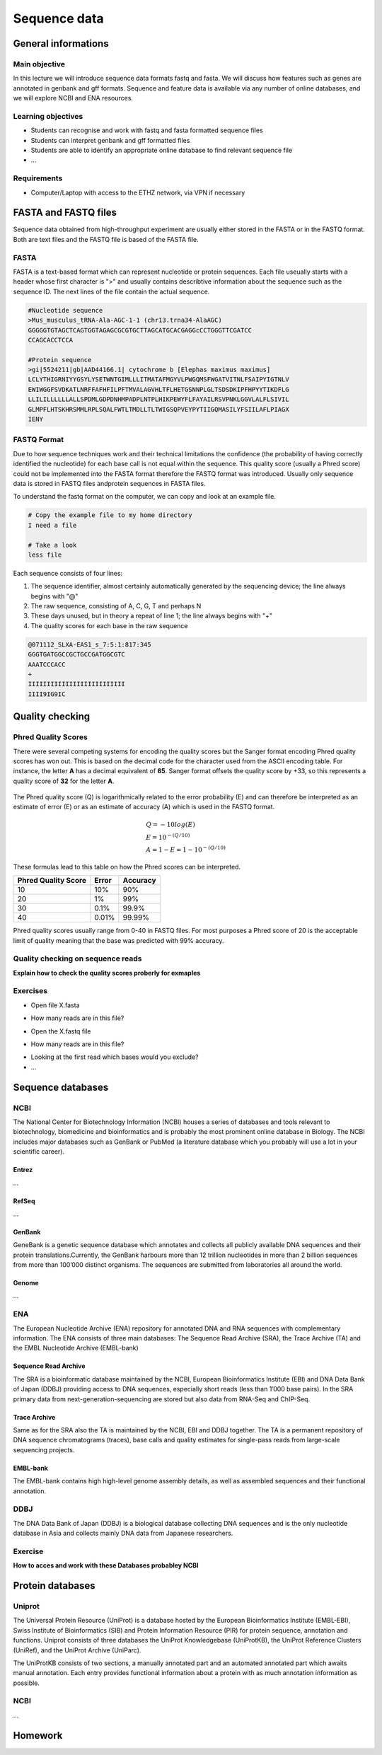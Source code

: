 Sequence data
=============

General informations
^^^^^^^^^^^^^^^^^^^^

Main objective
--------------
In this lecture we will introduce sequence data formats fastq and fasta. We will discuss how features such as genes are annotated in genbank and gff formats. Sequence and feature data is available via any number of online databases, and we will explore NCBI and ENA resources.


Learning objectives
-------------------

* Students can recognise and work with fastq and fasta formatted sequence files
* Students can interpret genbank and gff formatted files
* Students are able to identify an appropriate online database to find relevant sequence file
* ...

Requirements
------------

* Computer/Laptop with access to the ETHZ network, via VPN if necessary

FASTA and FASTQ files
^^^^^^^^^^^^^^^^^^^^^^
Sequence data obtained from high-throughput experiment are usually either stored in the FASTA or in the FASTQ format. Both are text files and the FASTQ file is based of the FASTA file.

FASTA
-----
FASTA is a text-based format which can represent nucleotide or protein sequences. Each file useually starts with a header whose first character is ">" and usually contains describtive information about the sequence such as the sequence ID. The next lines of the file contain the actual sequence.

.. code-block:: bash
   
   #Nucleotide sequence
   >Mus_musculus_tRNA-Ala-AGC-1-1 (chr13.trna34-AlaAGC)
   GGGGGTGTAGCTCAGTGGTAGAGCGCGTGCTTAGCATGCACGAGGcCCTGGGTTCGATCC
   CCAGCACCTCCA

   #Protein sequence
   >gi|5524211|gb|AAD44166.1| cytochrome b [Elephas maximus maximus]
   LCLYTHIGRNIYYGSYLYSETWNTGIMLLLITMATAFMGYVLPWGQMSFWGATVITNLFSAIPYIGTNLV
   EWIWGGFSVDKATLNRFFAFHFILPFTMVALAGVHLTFLHETGSNNPLGLTSDSDKIPFHPYYTIKDFLG
   LLILILLLLLLALLSPDMLGDPDNHMPADPLNTPLHIKPEWYFLFAYAILRSVPNKLGGVLALFLSIVIL
   GLMPFLHTSKHRSMMLRPLSQALFWTLTMDLLTLTWIGSQPVEYPYTIIGQMASILYFSIILAFLPIAGX
   IENY

FASTQ Format
------------
Due to how sequence techniques work and their technical limitations the confidence (the probability of having correctly identified the nucleotide) for each base call is not equal within the sequence. This quality score (usually a Phred score) could not be implemented into the FASTA format therefore the FASTQ format was introduced. Usually only sequence data is stored in FASTQ files andprotein sequences in FASTA files.


To understand the fastq format on the computer, we can copy and look at an example file.

.. code-block:: bash

    # Copy the example file to my home directory
    I need a file

    # Take a look
    less file

Each sequence consists of four lines:

1. The sequence identifier, almost certainly automatically generated by the sequencing device; the line always begins with "@"
2. The raw sequence, consisting of A, C, G, T and perhaps N
3. These days unused, but in theory a repeat of line 1; the line always begins with "+"
4. The quality scores for each base in the raw sequence

.. code-block:: bash
   
   @071112_SLXA-EAS1_s_7:5:1:817:345
   GGGTGATGGCCGCTGCCGATGGCGTC
   AAATCCCACC
   +
   IIIIIIIIIIIIIIIIIIIIIIIIII
   IIII9IG9IC

Quality checking
^^^^^^^^^^^^^^^^

Phred Quality Scores
--------------------

There were several competing systems for encoding the quality scores but the Sanger format encoding Phred quality scores has won out. This is based on the decimal code for the character used from the ASCII encoding table. For instance, the letter **A** has a decimal equivalent of **65**. Sanger format offsets the quality score by +33, so this represents a quality score of **32** for the letter **A**.

.. figure:: images/Ascii_Table-nocolor.svg
    :align: center

The Phred quality score (Q) is logarithmically related to the error probability (E) and can therefore be interpreted as an estimate of error (E) or as an estimate of accuracy (A) which is used in the FASTQ format.

.. math::
   
   & Q = -10log(E) \\
   & E = 10^{-(Q/10)} \\
   & A = 1-E = 1 - 10^{-(Q/10)}


These formulas lead to this table on how the Phred scores can be interpreted. 

+------------------+-----------+------------+----------------------+
| Phred Quality Score          |   Error    |  Accuracy            |
|                              |            |                      |
+==============================+============+======================+
| 10                           | 10%        | 90%                  |
+------------------------------+------------+----------------------+
| 20                           | 1%         | 99%                  |
+------------------------------+------------+----------------------+
| 30                           | 0.1%       | 99.9%                |
+------------------------------+------------+----------------------+
| 40                           | 0.01%      | 99.99%               |
+------------------------------+------------+----------------------+


Phred quality scores usually range from 0-40 in FASTQ files. For most purposes a Phred score of 20 is the acceptable limit of quality meaning that the base was predicted with 99% accuracy.

Quality checking on sequence reads
----------------------------------
**Explain how to check the quality scores proberly for exmaples**


Exercises
---------
* Open file X.fasta

.. hidden-code-block:: bash

   #Use nano
   nano X.fasta


* How many reads are in this file?

.. hidden-code-block:: bash

   #Each read starts with a ">" so we can count the number of ">" appearances
   grep -c ">" X.fasta


* Open the X.fastq file

.. hidden-code-block:: bash

   #Use nano
   nano X.fastq

* How many reads are in this file?

.. hidden-code-block:: bash

   #Each read starts with a "@" so we can count the number of "@" appearances
   grep -c "@" X.fastq

* Looking at the first read which bases would you exclude?
* ...


Sequence databases
^^^^^^^^^^^^^^^^^^
NCBI
----
The National Center for Biotechnology Information (NCBI) houses a series of databases and tools relevant to biotechnology, biomedicine and bioinformatics and is probably the most prominent online database in Biology. The NCBI includes major databases such as GenBank or PubMed (a literature database which you probably will use a lot in your scientific career). 

Entrez
++++++

...

RefSeq
++++++

...

GenBank
+++++++
GeneBank is a genetic sequence database which annotates and collects all publicly available DNA sequences and their protein translations.Currently, the GenBank harbours more than 12 trillion nucleotides in more than 2 billion sequences from more than 100’000 distinct organisms. The sequences are submitted from laboratories all around the world.

Genome
++++++

...

ENA
---
The European Nucleotide Archive (ENA) repository for annotated DNA and RNA sequences with complementary information. The ENA consists of three main databases: The Sequence Read Archive (SRA), the Trace Archive (TA) and the EMBL Nucleotide Archive (EMBL-bank) 

Sequence Read Archive
+++++++++++++++++++++

The SRA is a bioinformatic database maintained by the NCBI, European Bioinformatics Institute (EBI) and DNA Data Bank of Japan (DDBJ) providing access to DNA sequences, especially short reads (less than 1’000 base pairs). In the SRA primary data from next-generation-sequencing are stored but also data from RNA-Seq and ChIP-Seq.

Trace Archive
+++++++++++++
Same as for the SRA also the TA is maintained by the NCBI, EBI and DDBJ together. The TA is a permanent repository of DNA sequence chromatograms (traces), base calls and quality estimates for single-pass reads from large-scale sequencing projects. 


EMBL-bank
+++++++++

The EMBL-bank contains high high-level genome assembly details, as well as assembled sequences and their functional annotation.

DDBJ
----
The DNA Data Bank of Japan (DDBJ) is a biological database collecting DNA sequences and is the only nucleotide database in Asia and collects mainly DNA data from Japanese researchers. 


Exercise
--------

**How to acces and work with these Databases probabley NCBI**

Protein databases
^^^^^^^^^^^^^^^^^

Uniprot
-------

The Universal Protein Resource (UniProt) is a database hosted by the European Bioinformatics Institute (EMBL-EBI), Swiss Institute of Bioinformatics (SIB) and  Protein Information Resource (PIR) for protein sequence, annotation and functions. Uniprot consists of three databases the UniProt Knowledgebase (UniProtKB), the UniProt Reference Clusters (UniRef), and the UniProt Archive (UniParc). 

.. image:: images/overview.png
   

The UniProtKB consists of two sections, a manually annotated part and an automated annotated part which awaits manual annotation. Each entry provides functional information about a protein with as much annotation information as possible.

NCBI
----

...


Homework
^^^^^^^^
